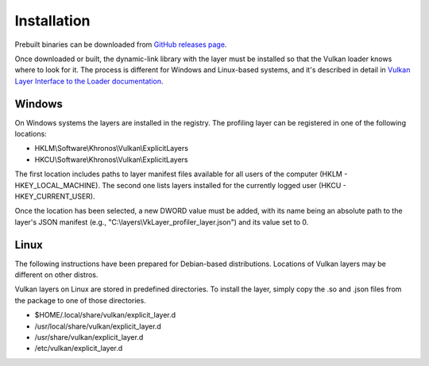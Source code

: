 Installation
============

Prebuilt binaries can be downloaded from `GitHub releases page <https://github.com/lstalmir/VulkanProfiler/releases>`_.

Once downloaded or built, the dynamic-link library with the layer must be installed so that the Vulkan loader knows where to look for it. The process is different for Windows and Linux-based systems, and it's described in detail in `Vulkan Layer Interface to the Loader documentation <https://github.com/KhronosGroup/Vulkan-Loader/blob/main/docs/LoaderLayerInterface.md>`_.

Windows
-------

On Windows systems the layers are installed in the registry. The profiling layer can be registered in one of the following locations:

- HKLM\\Software\\Khronos\\Vulkan\\ExplicitLayers
- HKCU\\Software\\Khronos\\Vulkan\\ExplicitLayers

The first location includes paths to layer manifest files available for all users of the computer (HKLM - HKEY_LOCAL_MACHINE). The second one lists layers installed for the currently logged user (HKCU - HKEY_CURRENT_USER).

Once the location has been selected, a new DWORD value must be added, with its name being an absolute path to the layer's JSON manifest (e.g., "C:\\layers\\VkLayer_profiler_layer.json") and its value set to 0.

Linux
-----

The following instructions have been prepared for Debian-based distributions. Locations of Vulkan layers may be different on other distros.

Vulkan layers on Linux are stored in predefined directories. To install the layer, simply copy the .so and .json files from the package to one of those directories.

- $HOME/.local/share/vulkan/explicit_layer.d
- /usr/local/share/vulkan/explicit_layer.d
- /usr/share/vulkan/explicit_layer.d
- /etc/vulkan/explicit_layer.d
